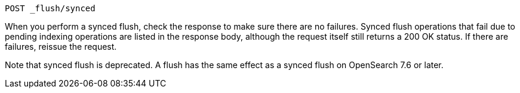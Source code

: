 
[source,console]
--------------------------------------------------
POST _flush/synced
--------------------------------------------------
// TEST[skip: will fail as synced flush is deprecated]

When you perform a synced flush, check the response to make sure there are
no failures. Synced flush operations that fail due to pending indexing
operations are listed in the response body, although the request itself
still returns a 200 OK status. If there are failures, reissue the request.

// TODO(OpenSearch): Correct the version number
Note that synced flush is deprecated. A flush
has the same effect as a synced flush on OpenSearch 7.6 or later.
